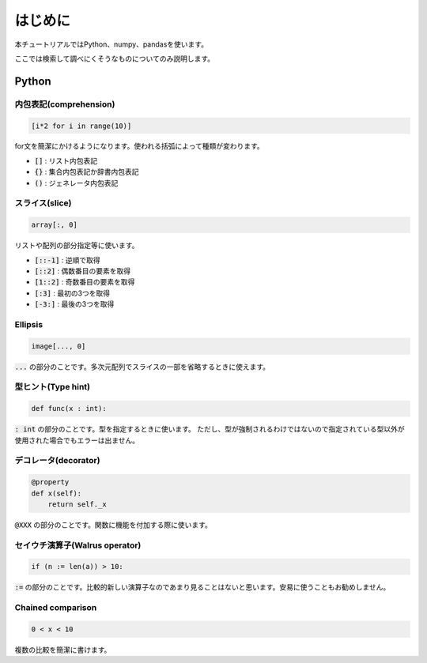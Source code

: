========
はじめに
========
本チュートリアルではPython、numpy、pandasを使います。

ここでは検索して調べにくそうなものについてのみ説明します。

Python
======

内包表記(comprehension)
-----------------------
.. code-block:: python

   [i*2 for i in range(10)]

for文を簡潔にかけるようになります。使われる括弧によって種類が変わります。

* :code:`[]` : リスト内包表記
* :code:`{}` : 集合内包表記か辞書内包表記
* :code:`()` : ジェネレータ内包表記

スライス(slice)
---------------
.. code-block:: python

   array[:, 0]

リストや配列の部分指定等に使います。

* :code:`[::-1]` : 逆順で取得
* :code:`[::2]` : 偶数番目の要素を取得
* :code:`[1::2]` : 奇数番目の要素を取得
* :code:`[:3]` : 最初の3つを取得
* :code:`[-3:]` : 最後の3つを取得

Ellipsis
--------
.. code-block:: python

   image[..., 0]

:code:`...` の部分のことです。多次元配列でスライスの一部を省略するときに使えます。

型ヒント(Type hint)
-------------------
.. code-block:: python

   def func(x : int):

:code:`: int` の部分のことです。型を指定するときに使います。
ただし、型が強制されるわけではないので指定されている型以外が使用された場合でもエラーは出ません。

デコレータ(decorator)
---------------------
.. code-block:: python

   @property
   def x(self):
       return self._x

:code:`@XXX` の部分のことです。関数に機能を付加する際に使います。

セイウチ演算子(Walrus operator)
-------------------------------
.. code-block:: python

   if (n := len(a)) > 10:

:code:`:=` の部分のことです。比較的新しい演算子なのであまり見ることはないと思います。安易に使うこともお勧めしません。

Chained comparison
------------------
.. code-block:: python

   0 < x < 10

複数の比較を簡潔に書けます。